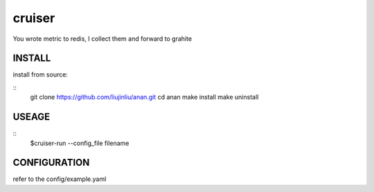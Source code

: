 cruiser
==============
You wrote metric to redis, I collect them and forward to grahite

INSTALL
~~~~~~~~~~~~~~~
install from source:

::
    git clone https://github.com/liujinliu/anan.git
    cd anan
    make install
    make uninstall

USEAGE
~~~~~~~~~~~~~
::
	$cruiser-run --config_file filename

CONFIGURATION
~~~~~~~~~~~~~
refer to the config/example.yaml
